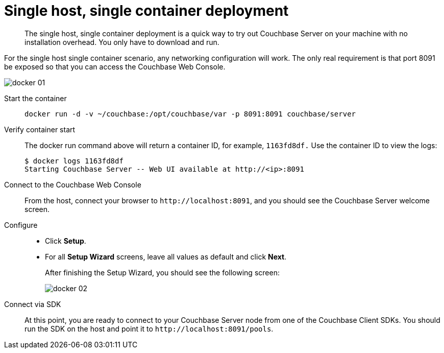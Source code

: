 [#topic_j4x_mzb_ys]
= Single host, single container deployment

[abstract]
The single host, single container deployment is a quick way to try out Couchbase Server on your machine with no installation overhead.
You only have to download and run.

For the single host single container scenario, any networking configuration will work.
The only real requirement is that port 8091 be exposed so that you can access the Couchbase Web Console.

[#image_b4m_ywb_ys]
image::docker-01.png[]

Start the container::
+
----
docker run -d -v ~/couchbase:/opt/couchbase/var -p 8091:8091 couchbase/server
----

Verify container start::
The docker run command above will return a container ID, for example, `1163fd8df.` Use the container ID to view the logs:

 $ docker logs 1163fd8df
 Starting Couchbase Server -- Web UI available at http://<ip>:8091

Connect to the Couchbase Web Console:: From the host, connect your browser to `+http://localhost:8091+`, and you should see the Couchbase Server welcome screen.

Configure::
* Click [.ui]*Setup*.
* For all [.ui]*Setup Wizard* screens, leave all values as default and click [.ui]*Next*.
+
After finishing the Setup Wizard, you should see the following screen:
+
[#image_i2n_hyb_ys]
image::docker-02.png[]

Connect via SDK::
At this point, you are ready to connect to your Couchbase Server node from one of the Couchbase Client SDKs.
You should run the SDK on the host and point it to `+http://localhost:8091/pools+`.
